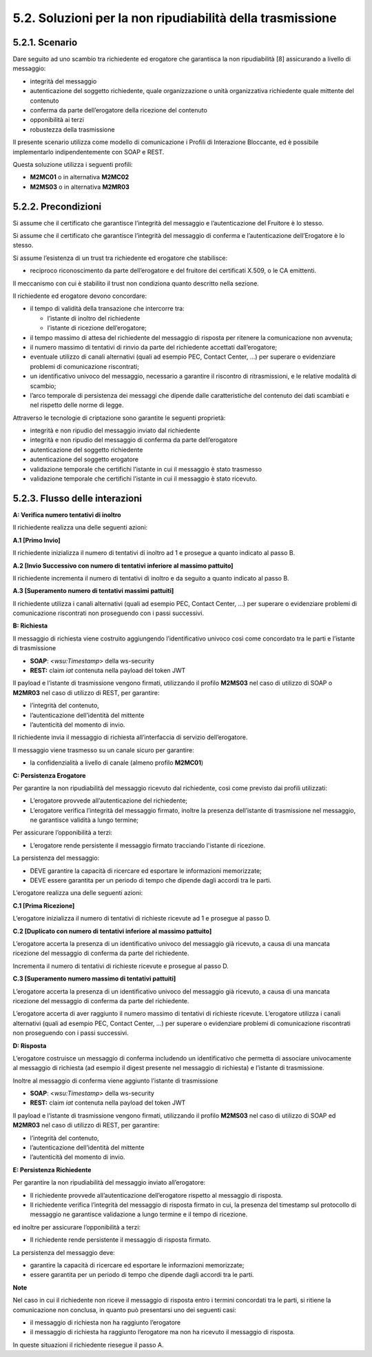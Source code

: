 5.2. Soluzioni per la non ripudiabilità della trasmissione
==========================================================

.. _scenario-9:

5.2.1. Scenario
---------------

Dare seguito ad uno scambio tra richiedente ed erogatore che garantisca
la non ripudiabilità [8] assicurando a livello di messaggio:

-  integrità del messaggio

-  autenticazione del soggetto richiedente, quale organizzazione o unità
   organizzativa richiedente quale mittente del contenuto

-  conferma da parte dell’erogatore della ricezione del contenuto

-  opponibilità ai terzi

-  robustezza della trasmissione

Il presente scenario utilizza come modello di comunicazione i Profili di
Interazione Bloccante, ed è possibile implementarlo indipendentemente
con SOAP e REST.

Questa soluzione utilizza i seguenti profili:

-  **M2MC01** o in alternativa **M2MC02**

-  **M2MS03** o in alternativa **M2MR03**

.. _precondizioni-1:

5.2.2. Precondizioni
--------------------

Si assume che il certificato che garantisce l’integrità del messaggio e
l’autenticazione del Fruitore è lo stesso.

Si assume che il certificato che garantisce l’integrità del messaggio di
conferma e l’autenticazione dell’Erogatore è lo stesso.

Si assume l’esistenza di un trust tra richiedente ed erogatore che
stabilisce:

-  reciproco riconoscimento da parte dell’erogatore e del fruitore dei
   certificati X.509, o le CA emittenti.

Il meccanismo con cui è stabilito il trust non condiziona quanto
descritto nella sezione.

Il richiedente ed erogatore devono concordare:

-  il tempo di validità della transazione che intercorre tra:

   -  l’istante di inoltro del richiedente

   -  l’istante di ricezione dell’erogatore;

-  il tempo massimo di attesa del richiedente del messaggio di risposta
   per ritenere la comunicazione non avvenuta;

-  il numero massimo di tentativi di rinvio da parte del richiedente
   accettati dall’erogatore;

-  eventuale utilizzo di canali alternativi (quali ad esempio PEC,
   Contact Center, ...) per superare o evidenziare problemi di
   comunicazione riscontrati;

-  un identificativo univoco del messaggio, necessario a garantire il
   riscontro di ritrasmissioni, e le relative modalità di scambio;

-  l’arco temporale di persistenza dei messaggi che dipende dalle
   caratteristiche del contenuto dei dati scambiati e nel rispetto delle
   norme di legge.

Attraverso le tecnologie di criptazione sono garantite le seguenti
proprietà:

-  integrità e non ripudio del messaggio inviato dal richiedente

-  integrità e non ripudio del messaggio di conferma da parte
   dell’erogatore

-  autenticazione del soggetto richiedente

-  autenticazione del soggetto erogatore

-  validazione temporale che certifichi l’istante in cui il messaggio è
   stato trasmesso

-  validazione temporale che certifichi l’istante in cui il messaggio è
   stato ricevuto.

.. _flusso-delle-interazioni-9:

5.2.3. Flusso delle interazioni
-------------------------------

|image0|

**A: Verifica numero tentativi di inoltro**

Il richiedente realizza una delle seguenti azioni:

**A.1 [Primo Invio]**

Il richiedente inizializza il numero di tentativi di inoltro ad 1 e
prosegue a quanto indicato al passo B.

**A.2 [Invio Successivo con numero di tentativi inferiore al massimo
pattuito]**

Il richiedente incrementa il numero di tentativi di inoltro e da seguito
a quanto indicato al passo B.

**A.3 [Superamento numero di tentativi massimi pattuiti]**

Il richiedente utilizza i canali alternativi (quali ad esempio PEC,
Contact Center, ...) per superare o evidenziare problemi di
comunicazione riscontrati non proseguendo con i passi successivi.

**B: Richiesta**

Il messaggio di richiesta viene costruito aggiungendo l’identificativo
univoco così come concordato tra le parti e l’istante di trasmissione

-  **SOAP**: <*wsu:Timestamp*> della ws-security

-  **REST:** claim *iat* contenuta nella payload del token JWT

Il payload e l’istante di trasmissione vengono firmati, utilizzando il
profilo **M2MS03** nel caso di utilizzo di SOAP o **M2MR03** nel caso di
utilizzo di REST, per garantire:

-  l’integrità del contenuto,

-  l’autenticazione dell’identità del mittente

-  l’autenticità del momento di invio.

Il richiedente invia il messaggio di richiesta all’interfaccia di
servizio dell’erogatore.

Il messaggio viene trasmesso su un canale sicuro per garantire:

-  la confidenzialità a livello di canale (almeno profilo **M2MC01**)

**C: Persistenza Erogatore**

Per garantire la non ripudiabilità del messaggio ricevuto dal
richiedente, così come previsto dai profili utilizzati:

-  L’erogatore provvede all’autenticazione del richiedente;

-  L’erogatore verifica l’integrità del messaggio firmato, inoltre la
   presenza dell’istante di trasmissione nel messaggio, ne garantisce
   validità a lungo termine;

Per assicurare l’opponibilità a terzi:

-  L’erogatore rende persistente il messaggio firmato tracciando
   l'istante di ricezione.

La persistenza del messaggio:

-  DEVE garantire la capacità di ricercare ed esportare le informazioni
   memorizzate;

-  DEVE essere garantita per un periodo di tempo che dipende dagli
   accordi tra le parti.

L’erogatore realizza una delle seguenti azioni:

**C.1 [Prima Ricezione]**

L’erogatore inizializza il numero di tentativi di richieste ricevute ad
1 e prosegue al passo D.

**C.2 [Duplicato con numero di tentativi inferiore al massimo
pattuito]**

L’erogatore accerta la presenza di un identificativo univoco del
messaggio già ricevuto, a causa di una mancata ricezione del messaggio
di conferma da parte del richiedente.

Incrementa il numero di tentativi di richieste ricevute e prosegue al
passo D.

**C.3 [Superamento numero massimo di tentativi pattuiti]**

L’erogatore accerta la presenza di un identificativo univoco del
messaggio già ricevuto, a causa di una mancata ricezione del messaggio
di conferma da parte del richiedente.

L’erogatore accerta di aver raggiunto il numero massimo di tentativi di
richieste ricevute. L’erogatore utilizza i canali alternativi (quali ad
esempio PEC, Contact Center, ...) per superare o evidenziare problemi di
comunicazione riscontrati non proseguendo con i passi successivi.

**D: Risposta**

L’erogatore costruisce un messaggio di conferma includendo un
identificativo che permetta di associare univocamente al messaggio di
richiesta (ad esempio il digest presente nel messaggio di richiesta) e
l’istante di trasmissione.

Inoltre al messaggio di conferma viene aggiunto l’istante di
trasmissione

-  **SOAP**: <*wsu:Timestamp*> della ws-security

-  **REST:** claim *iat* contenuta nella payload del token JWT

Il payload e l’istante di trasmissione vengono firmati, utilizzando il
profilo **M2MS03** nel caso di utilizzo di SOAP ed **M2MR03** nel caso
di utilizzo di REST, per garantire:

-  l’integrità del contenuto,

-  l’autenticazione dell’identità del mittente

-  l’autenticità del momento di invio.

**E: Persistenza Richiedente**

Per garantire la non ripudiabilità del messaggio inviato all’erogatore:

-  Il richiedente provvede all’autenticazione dell’erogatore rispetto al
   messaggio di risposta.

-  Il richiedente verifica l’integrità del messaggio di risposta firmato
   in cui, la presenza del timestamp sul protocollo di messaggio ne
   garantisce validazione a lungo termine e il tempo di ricezione.

ed inoltre per assicurare l’opponibilità a terzi:

-  Il richiedente rende persistente il messaggio di risposta firmato.

La persistenza del messaggio deve:

-  garantire la capacità di ricercare ed esportare le informazioni
   memorizzate;

-  essere garantita per un periodo di tempo che dipende dagli accordi
   tra le parti.

**Note**

Nel caso in cui il richiedente non riceve il messaggio di risposta entro
i termini concordati tra le parti, si ritiene la comunicazione non
conclusa, in quanto può presentarsi uno dei seguenti casi:

-  il messaggio di richiesta non ha raggiunto l’erogatore

-  il messaggio di richiesta ha raggiunto l’erogatore ma non ha ricevuto
   il messaggio di risposta.

In queste situazioni il richiedente riesegue il passo A.

.. |image0| image:: ./media/image10.png
   :width: 4.70833in
   :height: 2.32292in

